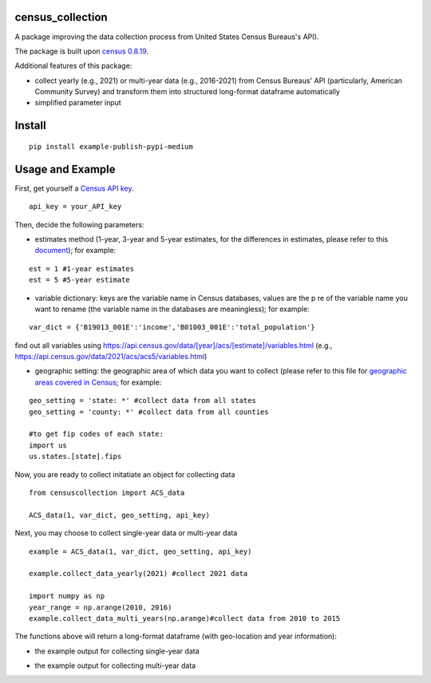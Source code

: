 census_collection
===============
A package improving the data collection process from United States Census Bureaus's API).

The package is built upon `census 0.8.19 <https://pypi.org/project/census/#files>`_.

Additional features of this package:

* collect yearly (e.g., 2021) or multi-year data (e.g., 2016-2021) from Census Bureaus' API (particularly, American Community Survey) and transform them into structured long-format dataframe automatically
* simplified parameter input


Install
============
::

  pip install example-publish-pypi-medium

Usage and Example
=====

First, get yourself a `Census API key <https://api.census.gov/data/key_signup.html>`_.
::

  api_key = your_API_key
Then, decide the following parameters:

*  estimates method (1-year, 3-year and 5-year estimates, for the differences in estimates, please refer to this `document <https://www.census.gov/content/dam/Census/library/publications/2020/acs/acs_general_handbook_2020_ch03.pdf>`_); for example:
::

   est = 1 #1-year estimates
   est = 5 #5-year estimate
 
* variable dictionary: keys are the variable name in Census databases, values are the p re of the variable name you want to rename (the variable name in the databases are meaningless); for example: 
::  

   var_dict = {'B19013_001E':'income','B01003_001E':'total_population'}
   
find out all variables using https://api.census.gov/data/[year]/acs/[estimate]/variables.html (e.g., https://api.census.gov/data/2021/acs/acs5/variables.html)

* geographic setting: the geographic area of which data you want to collect (please refer to this file for `geographic areas covered in Census <https://www.census.gov/content/dam/Census/library/publications/2020/acs/acs_general_handbook_2020_ch02.pdf>`_; for example:
::

   geo_setting = 'state: *' #collect data from all states
   geo_setting = 'county: *' #collect data from all counties
   
   #to get fip codes of each state:
   import us
   us.states.[state].fips 


Now, you are ready to collect initatiate an object for collecting data
::

    from censuscollection import ACS_data
    
    ACS_data(1, var_dict, geo_setting, api_key)

Next, you may choose to collect single-year data or multi-year data

:: 

   example = ACS_data(1, var_dict, geo_setting, api_key)
  
   example.collect_data_yearly(2021) #collect 2021 data 
  
   import numpy as np
   year_range = np.arange(2010, 2016)
   example.collect_data_multi_years(np.arange)#collect data from 2010 to 2015


The functions above will return a long-format dataframe (with geo-location and year information):

* the example output for collecting single-year data

.. image:: census_data_collection/single_year.png

* the example output for collecting multi-year data

.. image:: census_data_collection/multi_year.png

